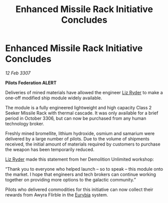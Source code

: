 :PROPERTIES:
:ID:       8b67a0cb-7119-4484-be83-d83ed3ad6fb6
:END:
#+title: Enhanced Missile Rack Initiative Concludes
#+filetags: :3307:Federation:galnet:

* Enhanced Missile Rack Initiative Concludes

/12 Feb 3307/

*Pilots Federation ALERT* 

Deliveries of mined materials have allowed the engineer [[id:cb71ba02-e47b-4feb-a421-b1f2ecdce6f3][Liz Ryder]] to make a one-off modified ship module widely available. 

The module is a fully engineered lightweight and high capacity Class 2 Seeker Missile Rack with thermal cascade. It was only available for a brief period in October 3306, but can now be purchased from any human technology broker. 

Freshly mined bromellite, lithium hydroxide, osmium and samarium were delivered by a large number of pilots. Due to the volume of shipments received, the initial amount of materials required by customers to purchase the weapon has been temporarily reduced. 

[[id:cb71ba02-e47b-4feb-a421-b1f2ecdce6f3][Liz Ryder]] made this statement from her Demolition Unlimited workshop: 

“Thank you to everyone who helped launch – so to speak – this module onto the market. I hope that engineers and tech brokers can continue working together on providing more options to the galactic community.” 

Pilots who delivered commodities for this initiative can now collect their rewards from Awyra Flirble in the [[id:0dbd55a5-68d9-45c4-9a80-b2e41f79554c][Eurybia]] system.
